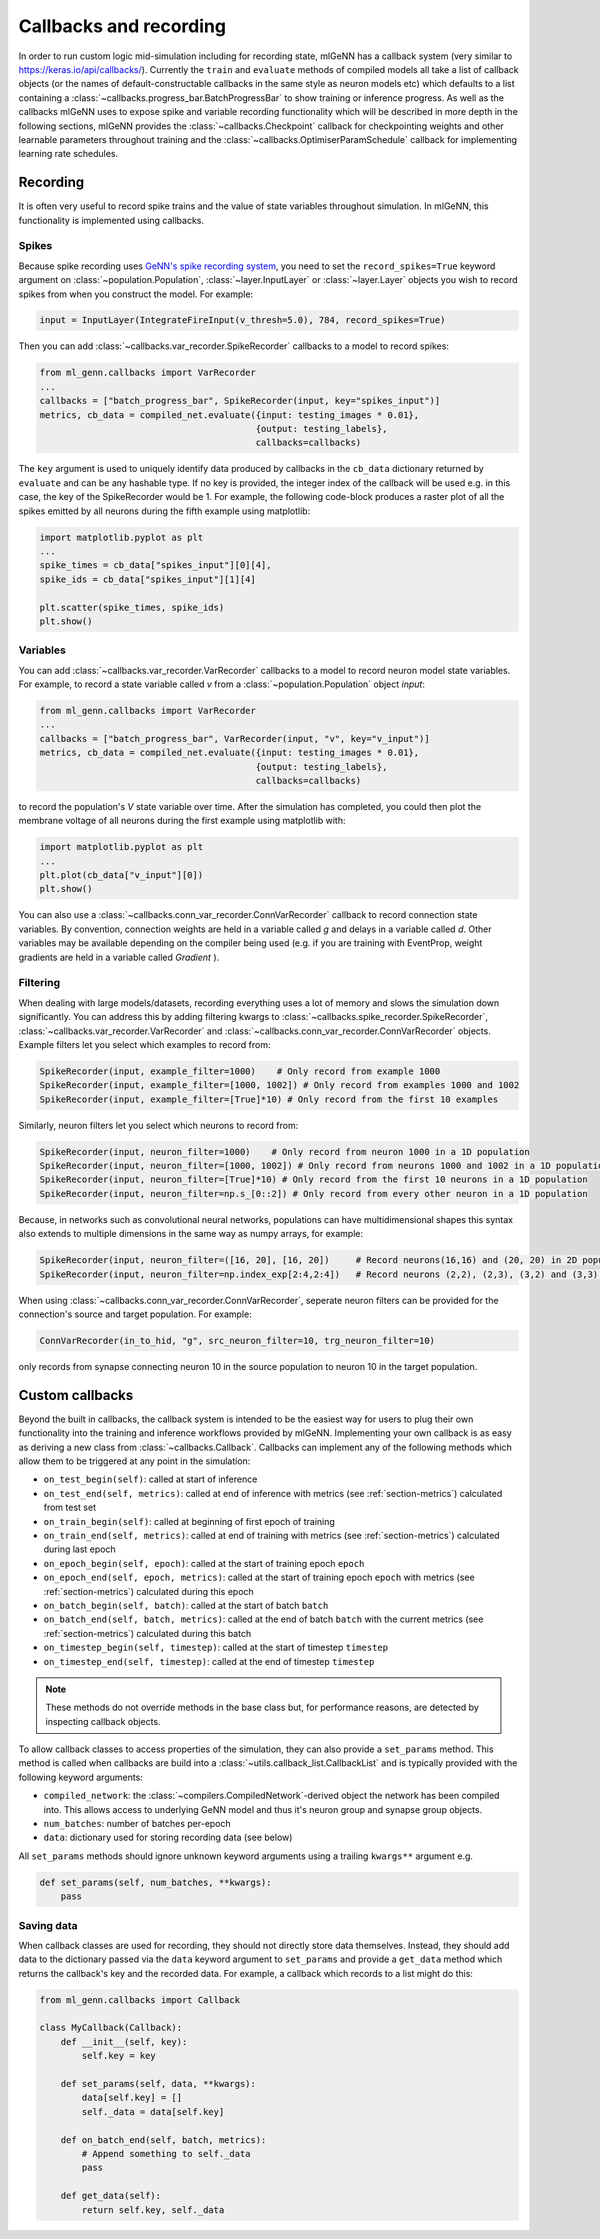 .. py:currentmodule:: ml_genn

.. _section-callbacks-recording:

Callbacks and recording
=======================
In order to run custom logic mid-simulation including for recording state, 
mlGeNN has a callback system (very similar to https://keras.io/api/callbacks/).
Currently the ``train`` and ``evaluate`` methods of compiled models all take a list of callback
objects (or the names of default-constructable callbacks in the same style as neuron 
models etc) which defaults to a list containing a :class:`~callbacks.progress_bar.BatchProgressBar`
to show training or inference progress.
As well as the callbacks mlGeNN uses to expose spike and variable recording functionality which will be
described in more depth in the following sections, mlGeNN provides the :class:`~callbacks.Checkpoint` callback 
for checkpointing weights and other learnable parameters throughout training and the 
:class:`~callbacks.OptimiserParamSchedule` callback for implementing learning rate schedules.

Recording
---------
It is often very useful to record spike trains and the value of state variables throughout simulation.
In mlGeNN, this functionality is implemented using callbacks.

Spikes
^^^^^^
Because spike recording uses `GeNN's spike recording system <https://github.com/genn-team/genn/pull/372>`_,
you need to set the ``record_spikes=True`` keyword argument on :class:`~population.Population`, 
:class:`~layer.InputLayer` or :class:`~layer.Layer` objects you wish to record spikes from when you construct the model. 
For example:

..  code-block:: python

    input = InputLayer(IntegrateFireInput(v_thresh=5.0), 784, record_spikes=True)

Then you can add :class:`~callbacks.var_recorder.SpikeRecorder` callbacks to a model to record spikes:

..  code-block:: python

    from ml_genn.callbacks import VarRecorder
    ...
    callbacks = ["batch_progress_bar", SpikeRecorder(input, key="spikes_input")]
    metrics, cb_data = compiled_net.evaluate({input: testing_images * 0.01},
		                             {output: testing_labels},
                                             callbacks=callbacks)

The ``key`` argument is used to uniquely identify data produced by callbacks in the ``cb_data``  dictionary
returned by ``evaluate`` and can be any hashable type. If no key is provided, the integer index of the 
callback will be used e.g. in this case, the key of the SpikeRecorder would be 1. For example, the following code-block
produces a raster plot of all the spikes emitted by all neurons during the fifth example using matplotlib:

..  code-block:: python
    
    import matplotlib.pyplot as plt
    ...
    spike_times = cb_data["spikes_input"][0][4],
    spike_ids = cb_data["spikes_input"][1][4]
    
    plt.scatter(spike_times, spike_ids)
    plt.show()


Variables
^^^^^^^^^
You can add :class:`~callbacks.var_recorder.VarRecorder` callbacks to a model to record neuron model state variables. 
For example, to record a state variable called `v` from a  :class:`~population.Population` object `input`:

..  code-block:: python

    from ml_genn.callbacks import VarRecorder
    ...
    callbacks = ["batch_progress_bar", VarRecorder(input, "v", key="v_input")]
    metrics, cb_data = compiled_net.evaluate({input: testing_images * 0.01},
                                             {output: testing_labels},
                                             callbacks=callbacks)

to record the population's `V` state variable over time. After the simulation has 
completed, you could then plot the membrane voltage of all neurons during the first example using matplotlib with:

..  code-block:: python

    import matplotlib.pyplot as plt
    ...
    plt.plot(cb_data["v_input"][0])
    plt.show()

You can also use a :class:`~callbacks.conn_var_recorder.ConnVarRecorder` callback to record connection state variables.
By convention, connection weights are held in a variable called `g` and delays in a variable called `d`.
Other variables may be available depending on the compiler being used (e.g. if you are training with EventProp, weight gradients are held in a variable called `Gradient` ).


Filtering
^^^^^^^^^
When dealing with large models/datasets, recording everything uses a lot of 
memory and slows the simulation down significantly. You can address this by adding 
filtering kwargs to :class:`~callbacks.spike_recorder.SpikeRecorder`, 
:class:`~callbacks.var_recorder.VarRecorder` and :class:`~callbacks.conn_var_recorder.ConnVarRecorder` objects. 
Example filters let you select which examples to record from:

..  code-block:: python

    SpikeRecorder(input, example_filter=1000)    # Only record from example 1000
    SpikeRecorder(input, example_filter=[1000, 1002]) # Only record from examples 1000 and 1002
    SpikeRecorder(input, example_filter=[True]*10) # Only record from the first 10 examples

Similarly, neuron filters let you select which neurons to record from:

..  code-block:: python

    SpikeRecorder(input, neuron_filter=1000)    # Only record from neuron 1000 in a 1D population
    SpikeRecorder(input, neuron_filter=[1000, 1002]) # Only record from neurons 1000 and 1002 in a 1D population
    SpikeRecorder(input, neuron_filter=[True]*10) # Only record from the first 10 neurons in a 1D population
    SpikeRecorder(input, neuron_filter=np.s_[0::2]) # Only record from every other neuron in a 1D population

Because, in networks such as convolutional neural networks, populations can have 
multidimensional shapes this syntax also extends to multiple dimensions in the same way
as numpy arrays, for example:

..  code-block:: python

    SpikeRecorder(input, neuron_filter=([16, 20], [16, 20])     # Record neurons(16,16) and (20, 20) in 2D population
    SpikeRecorder(input, neuron_filter=np.index_exp[2:4,2:4])   # Record neurons (2,2), (2,3), (3,2) and (3,3) in 2D population

When using :class:`~callbacks.conn_var_recorder.ConnVarRecorder`, seperate neuron filters can be provided for the connection's source and target population.
For example:

..  code-block:: python

    ConnVarRecorder(in_to_hid, "g", src_neuron_filter=10, trg_neuron_filter=10)
    
only records from synapse connecting neuron 10 in the source population to neuron 10 in the target population.

    
Custom callbacks
----------------
Beyond the built in callbacks, the callback system is intended to be the easiest way for users to
plug their own functionality into the training and inference workflows provided by mlGeNN.
Implementing your own callback is as easy as deriving a new class from :class:`~callbacks.Callback`.
Callbacks can implement any of the following methods which allow them to be triggered at any point in the simulation:

* ``on_test_begin(self)``: called at start of inference
* ``on_test_end(self, metrics)``: called at end of inference with metrics (see :ref:`section-metrics`) calculated from test set
* ``on_train_begin(self)``: called at beginning of first epoch of training
* ``on_train_end(self, metrics)``: called at end of training with metrics (see :ref:`section-metrics`) calculated during last epoch
* ``on_epoch_begin(self, epoch)``: called at the start of training epoch ``epoch``
* ``on_epoch_end(self, epoch, metrics)``: called at the start of training epoch ``epoch`` with metrics (see :ref:`section-metrics`) calculated during this epoch
* ``on_batch_begin(self, batch)``: called at the start of batch ``batch``
* ``on_batch_end(self, batch, metrics)``: called at the end of batch ``batch`` with the current metrics (see :ref:`section-metrics`) calculated during this batch
* ``on_timestep_begin(self, timestep)``: called at the start of timestep ``timestep``
* ``on_timestep_end(self, timestep)``: called at the end of timestep ``timestep``

.. note::
    These methods do not override methods in the base class but, for performance reasons, are detected by inspecting 
    callback objects.

To allow callback classes to access properties of the simulation, they can also provide a ``set_params`` method.
This method is called when callbacks are build into a :class:`~utils.callback_list.CallbackList` and is typically provided with the following keyword arguments:

* ``compiled_network``: the :class:`~compilers.CompiledNetwork`-derived object the network has been compiled into. This allows access to underlying GeNN model and thus it's neuron group and synapse group objects.
* ``num_batches``: number of batches per-epoch
* ``data``: dictionary used for storing recording data (see below)

All ``set_params`` methods should ignore unknown keyword arguments using a trailing ``kwargs**`` argument e.g.

..  code-block:: python

    def set_params(self, num_batches, **kwargs):
        pass

Saving data
^^^^^^^^^^^
When callback classes are used for recording, they should not directly store data themselves.
Instead, they should add data to the dictionary passed via the ``data`` keyword argument to ``set_params`` and provide a ``get_data`` method which returns the callback's key and the recorded data. For example, a callback which records to a list might do this:

..  code-block:: python

    from ml_genn.callbacks import Callback

    class MyCallback(Callback):
        def __init__(self, key):
            self.key = key

        def set_params(self, data, **kwargs):
            data[self.key] = []
            self._data = data[self.key]

        def on_batch_end(self, batch, metrics):
            # Append something to self._data
            pass

        def get_data(self):
            return self.key, self._data
